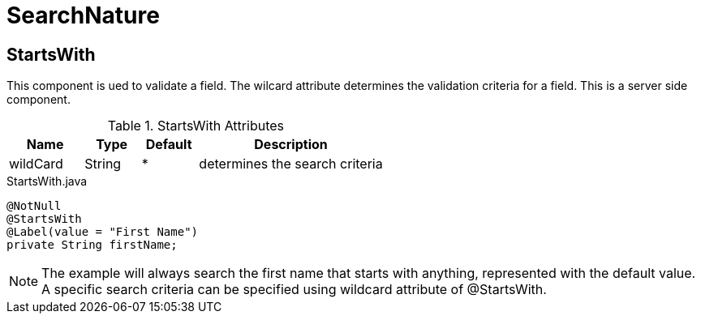 [[core-config-annotation-search-nature]]
= SearchNature

[[core-config-annotation-search-nature-starts-with]]
== StartsWith

This component is ued to validate a field. The wilcard attribute determines the validation criteria for a field. This is a server side component.

.StartsWith Attributes
[cols="4,^3,^3,10",options="header"]
|=========================================================
|Name | Type |Default |Description

|wildCard |String | * |determines the search criteria

|=========================================================


[source,java,indent=0]
[subs="verbatim,attributes"]
.StartsWith.java
----
@NotNull
@StartsWith
@Label(value = "First Name")
private String firstName;
----

NOTE: The example will always search the first name that starts with anything, represented with the default value. A specific search criteria can be
specified using wildcard attribute of @StartsWith.